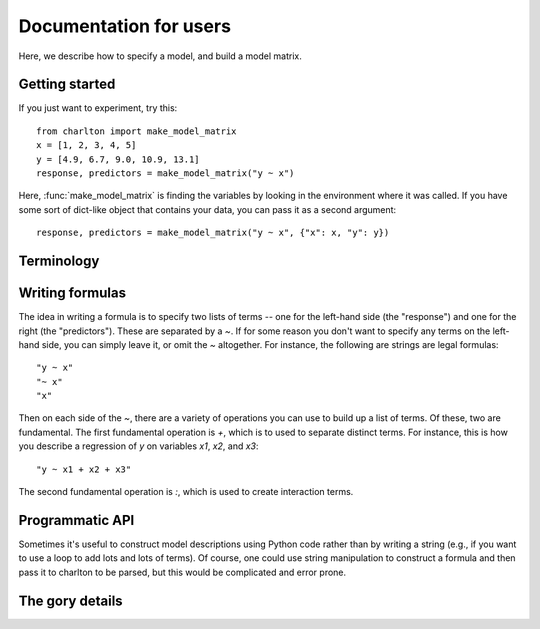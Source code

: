 Documentation for users
=======================

Here, we describe how to specify a model, and build a model matrix.

Getting started
---------------

If you just want to experiment, try this::

  from charlton import make_model_matrix
  x = [1, 2, 3, 4, 5]
  y = [4.9, 6.7, 9.0, 10.9, 13.1]
  response, predictors = make_model_matrix("y ~ x")

Here, :func:`make_model_matrix` is finding the variables by looking in
the environment where it was called. If you have some sort of
dict-like object that contains your data, you can pass it as a second
argument::

   response, predictors = make_model_matrix("y ~ x", {"x": x, "y": y})

Terminology
-----------



Writing formulas
----------------

The idea in writing a formula is to specify two lists of terms -- one
for the left-hand side (the "response") and one for the right (the
"predictors"). These are separated by a `~`. If for some reason you
don't want to specify any terms on the left-hand side, you can simply
leave it, or omit the `~` altogether. For instance, the following are
strings are legal formulas::

  "y ~ x"
  "~ x"
  "x"

Then on each side of the `~`, there are a variety of operations you
can use to build up a list of terms. Of these, two are
fundamental. The first fundamental operation is `+`, which is to used
to separate distinct terms. For instance, this is how you describe a
regression of `y` on variables `x1`, `x2`, and `x3`::

  "y ~ x1 + x2 + x3"

The second fundamental operation is `:`, which is used to create
interaction terms.

Programmatic API
----------------

Sometimes it's useful to construct model descriptions using Python
code rather than by writing a string (e.g., if you want to use a loop
to add lots and lots of terms). Of course, one could use string
manipulation to construct a formula and then pass it to charlton to be
parsed, but this would be complicated and error prone.


The gory details
----------------


